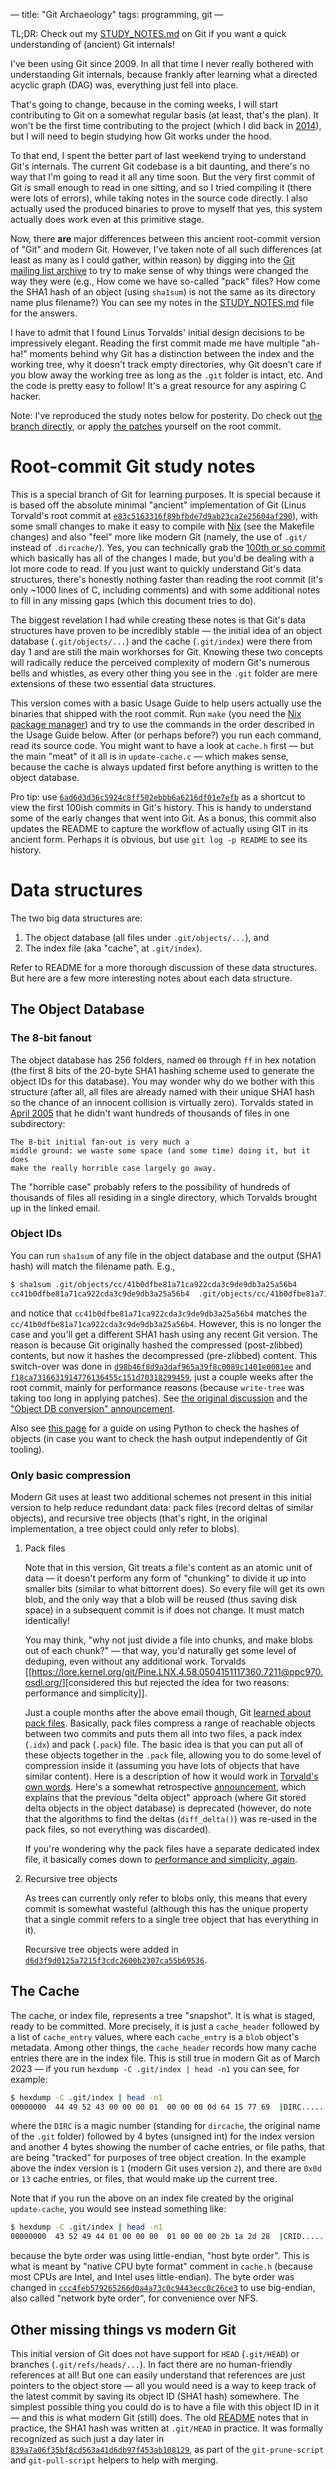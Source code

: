 ---
title: "Git Archaeology"
tags: programming, git
---

#+STARTUP: indent showall
#+OPTIONS: ^:nil

TL;DR: Check out my [[https://github.com/listx/git/blob/study/STUDY_NOTES.md][STUDY_NOTES.md]] on Git if you want a quick understanding of (ancient) Git internals!

I've been using Git since 2009. In all that time I never really bothered with
understanding Git internals, because frankly after learning what a directed
acyclic graph (DAG) was, everything just fell into place.

That's going to change, because in the coming weeks, I will start contributing
to Git on a somewhat regular basis (at least, that's the plan).  It won't be the
first time contributing to the project (which I did back in [[file:2014-09-09-my-first-contribution-to-git.html][2014]]), but I will
need to begin studying how Git works under the hood.

To that end, I spent the better part of last weekend trying to understand Git's
internals. The current Git codebase is a bit daunting, and there's no way that
I'm going to read it all any time soon. But the very first commit of Git /is/
small enough to read in one sitting, and so I tried compiling it (there were
lots of errors), while taking notes in the source code directly. I also actually
used the produced binaries to prove to myself that yes, this system actually
does work even at this primitive stage.

Now, there *are* major differences between this ancient root-commit version of
"Git" and modern Git. However, I've taken note of all such differences (at least
as many as I could gather, within reason) by digging into the [[https://lore.kernel.org/git/][Git mailing list
archive]] to try to make sense of why things were changed the way they were (e.g.,
How come we have so-called "pack" files? How come the SHA1 hash of an object
(using =sha1sum=) is not the same as its directory name plus filename?) You can
see my notes in the [[https://github.com/listx/git/blob/study/STUDY_NOTES.md][STUDY_NOTES.md]] file for the answers.

I have to admit that I found Linus Torvalds' initial design decisions to be
impressively elegant. Reading the first commit made me have multiple "ah-ha!"
moments behind why Git has a distinction between the index and the working tree,
why it doesn't track empty directories, why Git doesn't care if you blow away
the working tree as long as the =.git= folder is intact, etc. And the code is
pretty easy to follow! It's a great resource for any aspiring C hacker.

Note: I've reproduced the study notes below for posterity. Do check out [[https://github.com/listx/git/tree/study][the branch directly]], or apply [[https://github.com/listx/listx_blog/tree/master/file/git-archaeology][the patches]] yourself on the root commit.

* Root-commit Git study notes

This is a special branch of Git for learning purposes. It is special
because it is based off the absolute minimal "ancient" implementation of
Git (Linus Torvald's root commit at
[[https://github.com/git/git/commit/e83c5163316f89bfbde7d9ab23ca2e25604af290][=e83c5163316f89bfbde7d9ab23ca2e25604af290=]]),
with some small changes to make it easy to compile with
[[https://nixos.org/download.html][Nix]] (see the Makefile changes) and
also "feel" more like modern Git (namely, the use of =.git/= instead of
=.dircache/=). Yes, you can technically grab the
[[https://github.com/git/git/commit/6ad6d3d36c5924c8ff502ebbb6a6216df01e7efb][100th
or so commit]] which basically has all of the changes I made, but you'd
be dealing with a lot more code to read. If you just want to quickly
understand Git's data structures, there's honestly nothing faster than
reading the root commit (it's only ~1000 lines of C, including comments)
and with some additional notes to fill in any missing gaps (which this
document tries to do).

The biggest revelation I had while creating these notes is that Git's
data structures have proven to be incredibly stable --- the initial idea
of an object database (=.git/objects/...=) and the cache (=.git/index=)
were there from day 1 and are still the main workhorses for Git. Knowing
these two concepts will radically reduce the perceived complexity of
modern Git's numerous bells and whistles, as every other thing you see
in the =.git= folder are mere extensions of these two essential data
structures.

This version comes with a basic Usage Guide to help users actually use
the binaries that shipped with the root commit. Run =make= (you need the
[[https://nixos.org/download.html][Nix package manager]]) and try to use
the commands in the order described in the Usage Guide below. After (or
perhaps before?) you run each command, read its source code. You might
want to have a look at =cache.h= first --- but the main "meat" of it all
is in =update-cache.c= --- which makes sense, because the cache is
always updated first before anything is written to the object database.

Pro tip: use
[[https://github.com/git/git/commit/6ad6d3d36c5924c8ff502ebbb6a6216df01e7efb][=6ad6d3d36c5924c8ff502ebbb6a6216df01e7efb=]]
as a shortcut to view the first 100ish commits in Git's history. This is
handy to understand some of the early changes that went into Git. As a
bonus, this commit also updates the README to capture the workflow of
actually using GIT in its ancient form. Perhaps it is obvious, but use
=git log -p README= to see its history.

* Data structures
The two big data structures are:

1. The object database (all files under =.git/objects/...=), and
2. The index file (aka "cache", at =.git/index=).

Refer to README for a more thorough discussion of these data structures.
But here are a few more interesting notes about each data structure.

** The Object Database
*** The 8-bit fanout
The object database has 256 folders, named =00= through =ff= in hex
notation (the first 8 bits of the 20-byte SHA1 hashing scheme used to
generate the object IDs for this database). You may wonder why do we
bother with this structure (after all, all files are already named with
their unique SHA1 hash so the chance of an innocent collision is
virtually zero). Torvalds stated in
[[https://lore.kernel.org/git/Pine.LNX.4.58.0504220844390.2344@ppc970.osdl.org/][April
2005]] that he didn't want hundreds of thousands of files in one
subdirectory:

#+begin_example
The 8-bit initial fan-out is very much a
middle ground: we waste some space (and some time) doing it, but it does
make the really horrible case largely go away.
#+end_example

The "horrible case" probably refers to the possibility of hundreds of
thousands of files all residing in a single directory, which Torvalds
brought up in the linked email.

*** Object IDs
You can run =sha1sum= of any file in the object database and the output
(SHA1 hash) will match the filename path. E.g.,

#+begin_src sh
$ sha1sum .git/objects/cc/41b0dfbe81a71ca922cda3c9de9db3a25a56b4
cc41b0dfbe81a71ca922cda3c9de9db3a25a56b4  .git/objects/cc/41b0dfbe81a71ca922cda3c9de9db3a25a56b4
#+end_src

and notice that =cc41b0dfbe81a71ca922cda3c9de9db3a25a56b4= matches the
=cc/41b0dfbe81a71ca922cda3c9de9db3a25a56b4=. However, this is no longer
the case and you'll get a different SHA1 hash using any recent Git
version. The reason is because Git originally hashed the compressed
(post-zlibbed) contents, but now it hashes the decompressed
(pre-zlibbed) content. This switch-over was done in
[[https://github.com/git/git/commit/d98b46f8d9a3daf965a39f8c0089c1401e0081ee][=d98b46f8d9a3daf965a39f8c0089c1401e0081ee=]]
and
[[https://github.com/git/git/commit/f18ca7316631914776136455c151d70318299459][=f18ca7316631914776136455c151d70318299459=]],
just a couple weeks after the root commit, mainly for performance
reasons (because =write-tree= was taking too long in applying patches).
See
[[https://lore.kernel.org/git/Pine.LNX.4.58.0504192337120.6467@ppc970.osdl.org/][the
original discussion]] and the
[[https://lore.kernel.org/git/Pine.LNX.4.58.0504200144260.6467@ppc970.osdl.org/]["Object
DB conversion" announcement]].

Also see
[[https://matthew-brett.github.io/curious-git/reading_git_objects.html][this
page]] for a guide on using Python to check the hashes of objects (in
case you want to check the hash output independently of Git tooling).

*** Only basic compression
Modern Git uses at least two additional schemes not present in this
initial version to help reduce redundant data: pack files (record deltas
of similar objects), and recursive tree objects (that's right, in the
original implementation, a tree object could only refer to blobs).

**** Pack files
Note that in this version, Git treats a file's content as an atomic unit
of data --- it doesn't perform any form of "chunking" to divide it up
into smaller bits (similar to what bittorrent does). So every file will
get its own blob, and the only way that a blob will be reused (thus
saving disk space) in a subsequent commit is if does not change. It must
match identically!

You may think, "why not just divide a file into chunks, and make blobs
out of each chunk?" --- that way, you'd naturally get some level of
deduping, even without any additional work. Torvalds
[[https://lore.kernel.org/git/Pine.LNX.4.58.0504151117360.7211@ppc970.osdl.org/][considered
this but rejected the idea for two reasons: performance and
simplicity]].

Just a couple months after the above email though, Git
[[https://github.com/git/git/commit/c323ac7d9c573c5ee8b45b9b9def92a4d4d8204d][learned
about pack files]]. Basically, pack files compress a range of reachable
objects between two commits and puts them all into two files, a pack
index (=.idx=) and pack (=.pack=) file. The basic idea is that you can
put all of these objects together in the =.pack= file, allowing you to
do some level of compression inside it (assuming you have lots of
objects that have similar content). Here is a description of how it
would work in
[[https://lore.kernel.org/git/Pine.LNX.4.58.0506260905200.19755@ppc970.osdl.org/][Torvald's
own words]]. Here's a somewhat retrospective
[[https://lore.kernel.org/git/Pine.LNX.4.58.0506271755140.19755@ppc970.osdl.org/][announcement]],
which explains that the previous "delta object" approach (where Git
stored delta objects in the object database) is deprecated (however, do
note that the algorithms to find the deltas (=diff_delta()=) was re-used
in the pack files, so not everything was discarded).

If you're wondering why the pack files have a separate dedicated index
file, it basically comes down to
[[https://lore.kernel.org/git/Pine.LNX.4.58.0506261206170.19755@ppc970.osdl.org/][performance and simplicity, again]].

**** Recursive tree objects
As trees can currently only refer to blobs only, this means that every
commit is somewhat wasteful (although this has the unique property that
a single commit refers to a single tree object that has everything in
it).

Recursive tree objects were added in
[[https://github.com/git/git/commit/d6d3f9d0125a7215f3cdc2600b2307ca55b69536][=d6d3f9d0125a7215f3cdc2600b2307ca55b69536=]].

** The Cache
The cache, or index file, represents a tree "snapshot". It is what is
staged, ready to be committed. More precisely, it is just a
=cache_header= followed by a list of =cache_entry= values, where each
=cache_entry= is a =blob= object's metadata. Among other things, the
=cache_header= records how many cache entries there are in the index
file. This is still true in modern Git as of March 2023 --- if you run
=hexdump -C .git/index | head -n1= you can see, for example:

#+begin_src sh
$ hexdump -C .git/index | head -n1
00000000  44 49 52 43 00 00 00 01  00 00 00 0d 64 15 77 69  |DIRC........d.wi|
#+end_src

where the =DIRC= is a magic number (standing for =dircache=, the
original name of the =.git= folder) followed by 4 bytes (unsigned int)
for the index version and another 4 bytes showing the number of cache
entries, or file paths, that are being "tracked" for purposes of tree
object creation. In the example above the index version is =1= (modern
Git uses version =2=), and there are =0x0d= or =13= cache entries, or
files, that would make up the current tree.

Note that if you run the above on an index file created by the original
=update-cache=, you would see instead something like:

#+begin_src sh
$ hexdump -C .git/index | head -n1
00000000  43 52 49 44 01 00 00 00  01 00 00 00 2b 1a 2d 28  |CRID........+.-(|
#+end_src

because the byte order was using little-endian, "host byte order". This
is what is meant by "native CPU byte format" comment in =cache.h=
(because most CPUs are Intel, and Intel uses little-endian). The byte
order was changed in
[[https://github.com/git/git/commit/ccc4feb579265266d0a4a73c0c9443ecc0c26ce3][=ccc4feb579265266d0a4a73c0c9443ecc0c26ce3=]]
to use big-endian, also called "network byte order", for convenience
over NFS.

** Other missing things vs modern Git
This initial version of Git does not have support for =HEAD=
(=.git/HEAD=) or branches (=.git/refs/heads/...=). In fact there are no
human-friendly references at all! But one can easily understand that
references are just pointers to the object store --- all you would need
is a way to keep track of the latest commit by saving its object ID
(SHA1 hash) somewhere. The simplest possible thing you could do is to
have a file with this object ID in it --- and this is what modern Git
(still) does. The old
[[https://github.com/git/git/commit/6ad6d3d36c5924c8ff502ebbb6a6216df01e7efb][README]]
notes that in practice, the SHA1 hash was written at =.git/HEAD= in
practice. It was formally recognized as such just a day later in
[[https://github.com/git/git/commit/839a7a06f35bf8cd563a41d6db97f453ab108129][=839a7a06f35bf8cd563a41d6db97f453ab108129=]],
as part of the =git-prune-script= and =git-pull-script= helpers to help
with merging.

** Usage Guide
This guide explains how the earliest version of Git (root commit) works.
You can read these steps and also look up the C source code and read
them to get a better sense of how everything works.

1. Initialize the object database with =init-db=. This is the =.git=
   directory.

2. Make changes to files. These files can be any file except the =.git=
   directory. We don't have the concept of =.gitignore= yet, and also,
   all dotfiles (any file that begins with a =.=) are ignored and cannot
   be tracked by Git.

3. Stage modified files with =update-cache <FILE> [...FILES]=. This
   compresses these files' contents and saves them to the object
   database, such that each file gets its own object database file. At
   this point the files are tracked by Git. It also results in adding
   this file's metadata (essentially the filename and SHA1 of its
   contents) to the =.git/index= file.

4. (Optional) Check the diff of what is in the =.git/index= (staged)
   versus the current working tree with =show-diff=. We are just diffing
   whatever is in the current cache =.git/index= (essentially the last
   known "tree-to-be-written-to-object-database-but-not-yet") and what
   is on disk at those paths that the cache describes. The diffing
   comparison is basic and is based on timestamps and inodes (presumably
   for performance).

   This diff is the ancient equivalent of =git diff=. If we add those
   files that have been modified with =update-cache=, then =show-diff=
   will show nothing, because the working tree files on disk match what
   is in the index file (just like how modern =git diff= will show
   nothing, unless you invoke =git diff --cached=, in this situation).

   Note also that we are not comparing things to a previous commit of
   any kind. Instead we are always only diffing the files that were
   touched/modified (during the course of normal development) and what
   the index file has. It's even more primitive than the modern
   "detached HEAD mode" in Git because we do not automatically diff
   against a "current commit" because the concept of a "current commit"
   doesn't exist yet --- we literally have blobs, trees, and commits in
   the object database, the index file (describing whatever paths make
   up another (perhaps new and unique) tree object), and the working
   tree (everything except the =.git= folder).

   Lastly, the =show-diff= command shells out to =diff= (so the codebase
   doesn't have any fancy diffing algorithms).

5. Run =write-tree= to save the data in =.git/index= is its own tree
   object in the object database. The SHA1 of this tree object is
   printed to STDOUT. Take a note of this SHA1 hash, as it will be
   referenced to construct a commit (changeset) object.

6. (Optional) Check the SHA1 from =write-tree= with =read-tree <SHA1>=.
   This will display the tree object (by displaying its blobs).

7. Create a new commit with
   =echo "my-commit-message" | commit-tree <SHA1>=, using the SHA1 from
   step 5 above. This will create a new commit object and write it to
   the object database.

8. (Optional) Check the commit with =cat-file <COMMIT_SHA1>=. This will
   write the commit message and metadata (including the tree SHA (and
   parent commit SHAs for non-root commits)) to a temporary file. You
   can just =cat= out this file to see it (commit date, author name,
   email, etc.).

   The fact that =cat-file= writes to disk is a bit annoying, and so it
   learned to output to STDOUT in
   [[https://github.com/git/git/commit/bf0c6e839c692142784caf07b523cd69442e57a5][=bf0c6e839c692142784caf07b523cd69442e57a5=]].

9. Repeat steps 2-7 above, but for step 5 pass in the =-p <SHA1>= flag
   to mark it as a child of a previous commit SHA. You can pass in
   multiple =-p= flags to denote multiple parents (e.g., a merge). For
   the very first merge in Git's own history, see
   [[https://github.com/git/git/commit/b51ad4314078298194d23d46e2b4473ffd32a88a][=b51ad4314078298194d23d46e2b4473ffd32a88a=]].
